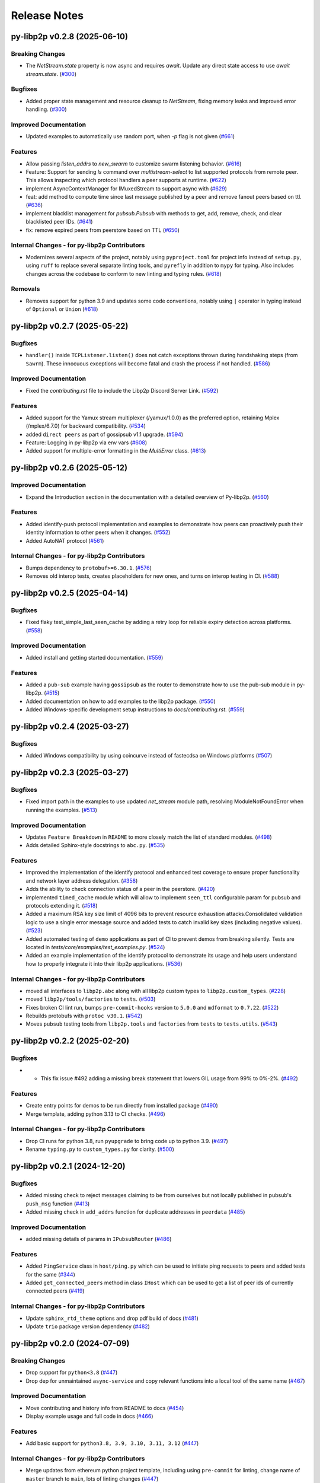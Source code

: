 Release Notes
=============

.. towncrier release notes start

py-libp2p v0.2.8 (2025-06-10)
-----------------------------

Breaking Changes
~~~~~~~~~~~~~~~~

- The `NetStream.state` property is now async and requires `await`. Update any direct state access to use `await stream.state`. (`#300 <https://github.com/libp2p/py-libp2p/issues/300>`__)


Bugfixes
~~~~~~~~

- Added proper state management and resource cleanup to `NetStream`, fixing memory leaks and improved error handling. (`#300 <https://github.com/libp2p/py-libp2p/issues/300>`__)


Improved Documentation
~~~~~~~~~~~~~~~~~~~~~~

- Updated examples to automatically use random port, when `-p` flag is not given (`#661 <https://github.com/libp2p/py-libp2p/issues/661>`__)


Features
~~~~~~~~

- Allow passing `listen_addrs` to `new_swarm` to customize swarm listening behavior. (`#616 <https://github.com/libp2p/py-libp2p/issues/616>`__)
- Feature: Support for sending `ls` command over `multistream-select` to list supported protocols from remote peer.
  This allows inspecting which protocol handlers a peer supports at runtime. (`#622 <https://github.com/libp2p/py-libp2p/issues/622>`__)
- implement AsyncContextManager for IMuxedStream to support async with (`#629 <https://github.com/libp2p/py-libp2p/issues/629>`__)
- feat: add method to compute time since last message published by a peer and remove fanout peers based on ttl. (`#636 <https://github.com/libp2p/py-libp2p/issues/636>`__)
- implement blacklist management for `pubsub.Pubsub` with methods to get, add, remove, check, and clear blacklisted peer IDs. (`#641 <https://github.com/libp2p/py-libp2p/issues/641>`__)
- fix: remove expired peers from peerstore based on TTL (`#650 <https://github.com/libp2p/py-libp2p/issues/650>`__)


Internal Changes - for py-libp2p Contributors
~~~~~~~~~~~~~~~~~~~~~~~~~~~~~~~~~~~~~~~~~~~~~

- Modernizes several aspects of the project, notably using ``pyproject.toml`` for project info instead of ``setup.py``, using ``ruff`` to replace several separate linting tools, and ``pyrefly`` in addition to ``mypy`` for typing. Also includes changes across the codebase to conform to new linting and typing rules. (`#618 <https://github.com/libp2p/py-libp2p/issues/618>`__)


Removals
~~~~~~~~

- Removes support for python 3.9 and updates some code conventions, notably using ``|`` operator in typing instead of ``Optional`` or ``Union`` (`#618 <https://github.com/libp2p/py-libp2p/issues/618>`__)


py-libp2p v0.2.7 (2025-05-22)
-----------------------------

Bugfixes
~~~~~~~~

- ``handler()`` inside ``TCPListener.listen()`` does not catch exceptions thrown during handshaking steps (from ``Sawrm``).
  These innocuous exceptions will become fatal and crash the process if not handled. (`#586 <https://github.com/libp2p/py-libp2p/issues/586>`__)


Improved Documentation
~~~~~~~~~~~~~~~~~~~~~~

- Fixed the `contributing.rst` file to include the Libp2p Discord Server Link. (`#592 <https://github.com/libp2p/py-libp2p/issues/592>`__)


Features
~~~~~~~~

- Added support for the Yamux stream multiplexer (/yamux/1.0.0) as the preferred option, retaining Mplex (/mplex/6.7.0) for backward compatibility. (`#534 <https://github.com/libp2p/py-libp2p/issues/534>`__)
- added ``direct peers`` as part of gossipsub v1.1 upgrade. (`#594 <https://github.com/libp2p/py-libp2p/issues/594>`__)
- Feature: Logging in py-libp2p via env vars (`#608 <https://github.com/libp2p/py-libp2p/issues/608>`__)
- Added support for multiple-error formatting in the `MultiError` class. (`#613 <https://github.com/libp2p/py-libp2p/issues/613>`__)


py-libp2p v0.2.6 (2025-05-12)
-----------------------------

Improved Documentation
~~~~~~~~~~~~~~~~~~~~~~

- Expand the Introduction section in the documentation with a detailed overview of Py-libp2p. (`#560 <https://github.com/libp2p/py-libp2p/issues/560>`__)


Features
~~~~~~~~

- Added identify-push protocol implementation and examples to demonstrate how peers can proactively push their identity information to other peers when it changes. (`#552 <https://github.com/libp2p/py-libp2p/issues/552>`__)
- Added AutoNAT protocol (`#561 <https://github.com/libp2p/py-libp2p/issues/561>`__)


Internal Changes - for py-libp2p Contributors
~~~~~~~~~~~~~~~~~~~~~~~~~~~~~~~~~~~~~~~~~~~~~

- Bumps dependency to ``protobuf>=6.30.1``. (`#576 <https://github.com/libp2p/py-libp2p/issues/576>`__)
- Removes old interop tests, creates placeholders for new ones, and turns on interop testing in CI. (`#588 <https://github.com/libp2p/py-libp2p/issues/588>`__)


py-libp2p v0.2.5 (2025-04-14)
-----------------------------

Bugfixes
~~~~~~~~

- Fixed flaky test_simple_last_seen_cache by adding a retry loop for reliable expiry detection across platforms. (`#558 <https://github.com/libp2p/py-libp2p/issues/558>`__)


Improved Documentation
~~~~~~~~~~~~~~~~~~~~~~

- Added install and getting started documentation. (`#559 <https://github.com/libp2p/py-libp2p/issues/559>`__)


Features
~~~~~~~~

- Added a ``pub-sub`` example having ``gossipsub`` as the router to demonstrate how to use the pub-sub module in py-libp2p. (`#515 <https://github.com/libp2p/py-libp2p/issues/515>`__)
- Added documentation on how to add examples to the libp2p package. (`#550 <https://github.com/libp2p/py-libp2p/issues/550>`__)
- Added Windows-specific development setup instructions to `docs/contributing.rst`. (`#559 <https://github.com/libp2p/py-libp2p/issues/559>`__)


py-libp2p v0.2.4 (2025-03-27)
-----------------------------

Bugfixes
~~~~~~~~

- Added Windows compatibility by using coincurve instead of fastecdsa on Windows platforms (`#507 <https://github.com/libp2p/py-libp2p/issues/507>`__)


py-libp2p v0.2.3 (2025-03-27)
-----------------------------

Bugfixes
~~~~~~~~

- Fixed import path in the examples to use updated `net_stream` module path, resolving ModuleNotFoundError when running the examples. (`#513 <https://github.com/libp2p/py-libp2p/issues/513>`__)


Improved Documentation
~~~~~~~~~~~~~~~~~~~~~~

- Updates ``Feature Breakdown`` in ``README`` to more closely match the list of standard modules. (`#498 <https://github.com/libp2p/py-libp2p/issues/498>`__)
- Adds detailed Sphinx-style docstrings to ``abc.py``. (`#535 <https://github.com/libp2p/py-libp2p/issues/535>`__)


Features
~~~~~~~~

- Improved the implementation of the identify protocol and enhanced test coverage to ensure proper functionality and network layer address delegation. (`#358 <https://github.com/libp2p/py-libp2p/issues/358>`__)
- Adds the ability to check connection status of a peer in the peerstore. (`#420 <https://github.com/libp2p/py-libp2p/issues/420>`__)
- implemented ``timed_cache`` module which will allow to implement ``seen_ttl`` configurable param for pubsub and protocols extending it. (`#518 <https://github.com/libp2p/py-libp2p/issues/518>`__)
- Added a maximum RSA key size limit of 4096 bits to prevent resource exhaustion attacks.Consolidated validation logic to use a single error message source and
  added tests to catch invalid key sizes (including negative values). (`#523 <https://github.com/libp2p/py-libp2p/issues/523>`__)
- Added automated testing of ``demo`` applications as part of CI to prevent demos from breaking silently. Tests are located in `tests/core/examples/test_examples.py`. (`#524 <https://github.com/libp2p/py-libp2p/issues/524>`__)
- Added an example implementation of the identify protocol to demonstrate its usage and help users understand how to properly integrate it into their libp2p applications. (`#536 <https://github.com/libp2p/py-libp2p/issues/536>`__)


Internal Changes - for py-libp2p Contributors
~~~~~~~~~~~~~~~~~~~~~~~~~~~~~~~~~~~~~~~~~~~~~

- moved all interfaces to ``libp2p.abc`` along with all libp2p custom types to ``libp2p.custom_types``. (`#228 <https://github.com/libp2p/py-libp2p/issues/228>`__)
- moved ``libp2p/tools/factories`` to ``tests``. (`#503 <https://github.com/libp2p/py-libp2p/issues/503>`__)
- Fixes broken CI lint run, bumps ``pre-commit-hooks`` version to ``5.0.0`` and ``mdformat`` to ``0.7.22``. (`#522 <https://github.com/libp2p/py-libp2p/issues/522>`__)
- Rebuilds protobufs with ``protoc v30.1``. (`#542 <https://github.com/libp2p/py-libp2p/issues/542>`__)
- Moves ``pubsub`` testing tools from ``libp2p.tools`` and ``factories`` from ``tests`` to ``tests.utils``. (`#543 <https://github.com/libp2p/py-libp2p/issues/543>`__)


py-libp2p v0.2.2 (2025-02-20)
-----------------------------

Bugfixes
~~~~~~~~

- - This fix issue #492 adding a missing break statement that lowers GIL usage from 99% to 0%-2%. (`#492 <https://github.com/libp2p/py-libp2p/issues/492>`__)


Features
~~~~~~~~

- Create entry points for demos to be run directly from installed package (`#490 <https://github.com/libp2p/py-libp2p/issues/490>`__)
- Merge template, adding python 3.13 to CI checks. (`#496 <https://github.com/libp2p/py-libp2p/issues/496>`__)


Internal Changes - for py-libp2p Contributors
~~~~~~~~~~~~~~~~~~~~~~~~~~~~~~~~~~~~~~~~~~~~~

- Drop CI runs for python 3.8, run ``pyupgrade`` to bring code up to python 3.9. (`#497 <https://github.com/libp2p/py-libp2p/issues/497>`__)
- Rename ``typing.py`` to ``custom_types.py`` for clarity. (`#500 <https://github.com/libp2p/py-libp2p/issues/500>`__)


py-libp2p v0.2.1 (2024-12-20)
-----------------------------

Bugfixes
~~~~~~~~

- Added missing check to reject messages claiming to be from ourselves but not locally published in pubsub's ``push_msg`` function (`#413 <https://github.com/libp2p/py-libp2p/issues/413>`__)
- Added missing check in ``add_addrs`` function for duplicate addresses in ``peerdata`` (`#485 <https://github.com/libp2p/py-libp2p/issues/485>`__)


Improved Documentation
~~~~~~~~~~~~~~~~~~~~~~

- added missing details of params in ``IPubsubRouter`` (`#486 <https://github.com/libp2p/py-libp2p/issues/486>`__)


Features
~~~~~~~~

- Added ``PingService`` class in ``host/ping.py`` which can be used to initiate ping requests to peers and added tests for the same (`#344 <https://github.com/libp2p/py-libp2p/issues/344>`__)
- Added ``get_connected_peers`` method in class ``IHost`` which can be used to get a list of peer ids of currently connected peers (`#419 <https://github.com/libp2p/py-libp2p/issues/419>`__)


Internal Changes - for py-libp2p Contributors
~~~~~~~~~~~~~~~~~~~~~~~~~~~~~~~~~~~~~~~~~~~~~

- Update ``sphinx_rtd_theme`` options and drop pdf build of docs (`#481 <https://github.com/libp2p/py-libp2p/issues/481>`__)
- Update ``trio`` package version dependency (`#482 <https://github.com/libp2p/py-libp2p/issues/482>`__)


py-libp2p v0.2.0 (2024-07-09)
-----------------------------

Breaking Changes
~~~~~~~~~~~~~~~~

- Drop support for ``python<3.8`` (`#447 <https://github.com/libp2p/py-libp2p/issues/447>`__)
- Drop dep for unmaintained ``async-service`` and copy relevant functions into a local tool of the same name (`#467 <https://github.com/libp2p/py-libp2p/issues/467>`__)


Improved Documentation
~~~~~~~~~~~~~~~~~~~~~~

- Move contributing and history info from README to docs (`#454 <https://github.com/libp2p/py-libp2p/issues/454>`__)
- Display example usage and full code in docs (`#466 <https://github.com/libp2p/py-libp2p/issues/466>`__)


Features
~~~~~~~~

- Add basic support for ``python3.8, 3.9, 3.10, 3.11, 3.12`` (`#447 <https://github.com/libp2p/py-libp2p/issues/447>`__)


Internal Changes - for py-libp2p Contributors
~~~~~~~~~~~~~~~~~~~~~~~~~~~~~~~~~~~~~~~~~~~~~

- Merge updates from ethereum python project template, including using ``pre-commit`` for linting, change name of ``master`` branch to ``main``, lots of linting changes (`#447 <https://github.com/libp2p/py-libp2p/issues/447>`__)
- Fix docs CI, drop ``bumpversion`` for ``bump-my-version``, reorg tests (`#454 <https://github.com/libp2p/py-libp2p/issues/454>`__)
- Turn ``mypy`` checks on and remove ``async_generator`` dependency (`#464 <https://github.com/libp2p/py-libp2p/issues/464>`__)
- Convert ``KeyType`` enum to use ``protobuf.KeyType`` options rather than ints, rebuild protobufs to include ``ECC_P256`` (`#465 <https://github.com/libp2p/py-libp2p/issues/465>`__)
- Bump to ``mypy==1.10.0``, run ``pre-commit`` local hook instead of ``mirrors-mypy`` (`#472 <https://github.com/libp2p/py-libp2p/issues/472>`__)
- Bump ``protobufs`` dep to ``>=5.27.2`` and rebuild protobuf definition with ``protoc==27.2`` (`#473 <https://github.com/libp2p/py-libp2p/issues/473>`__)


Removals
~~~~~~~~

- Drop ``async-exit-stack`` dep, as of py37 can import ``AsyncExitStack`` from contextlib, also open ``pynacl`` dep to bottom pin only (`#468 <https://github.com/libp2p/py-libp2p/issues/468>`__)


libp2p v0.1.5 (2020-03-25)
---------------------------

Features
~~~~~~~~

- Dial all multiaddrs stored for a peer when attempting to connect (not just the first one in the peer store). (`#386 <https://github.com/libp2p/py-libp2p/issues/386>`__)
- Migrate transport stack to trio-compatible code. Merge in #404. (`#396 <https://github.com/libp2p/py-libp2p/issues/396>`__)
- Migrate network stack to trio-compatible code. Merge in #404. (`#397 <https://github.com/libp2p/py-libp2p/issues/397>`__)
- Migrate host, peer and protocols stacks to trio-compatible code. Merge in #404. (`#398 <https://github.com/libp2p/py-libp2p/issues/398>`__)
- Migrate muxer and security transport stacks to trio-compatible code. Merge in #404. (`#399 <https://github.com/libp2p/py-libp2p/issues/399>`__)
- Migrate pubsub stack to trio-compatible code. Merge in #404. (`#400 <https://github.com/libp2p/py-libp2p/issues/400>`__)
- Fix interop tests w/ new trio-style code. Merge in #404. (`#401 <https://github.com/libp2p/py-libp2p/issues/401>`__)
- Fix remainder of test code w/ new trio-style code. Merge in #404. (`#402 <https://github.com/libp2p/py-libp2p/issues/402>`__)
- Add initial infrastructure for `noise` security transport. (`#405 <https://github.com/libp2p/py-libp2p/issues/405>`__)
- Add `PatternXX` of `noise` security transport. (`#406 <https://github.com/libp2p/py-libp2p/issues/406>`__)
- The `msg_id` in a pubsub message is now configurable by the user of the library. (`#410 <https://github.com/libp2p/py-libp2p/issues/410>`__)


Bugfixes
~~~~~~~~

- Use `sha256` when calculating a peer's ID from their public key in Kademlia DHTs. (`#385 <https://github.com/libp2p/py-libp2p/issues/385>`__)
- Store peer ids in ``set`` instead of ``list`` and check if peer id exists in ``dict`` before accessing to prevent ``KeyError``. (`#387 <https://github.com/libp2p/py-libp2p/issues/387>`__)
- Do not close a connection if it has been reset. (`#394 <https://github.com/libp2p/py-libp2p/issues/394>`__)


Internal Changes - for py-libp2p Contributors
~~~~~~~~~~~~~~~~~~~~~~~~~~~~~~~~~~~~~~~~~~~~~

- Add support for `fastecdsa` on windows (and thereby supporting windows installation via `pip`) (`#380 <https://github.com/libp2p/py-libp2p/issues/380>`__)
- Prefer f-string style formatting everywhere except logging statements. (`#389 <https://github.com/libp2p/py-libp2p/issues/389>`__)
- Mark `lru` dependency as third-party to fix a windows inconsistency. (`#392 <https://github.com/libp2p/py-libp2p/issues/392>`__)
- Bump `multiaddr` dependency to version `0.0.9` so that multiaddr objects are hashable. (`#393 <https://github.com/libp2p/py-libp2p/issues/393>`__)
- Remove incremental mode of mypy to disable some warnings. (`#403 <https://github.com/libp2p/py-libp2p/issues/403>`__)


libp2p v0.1.4 (2019-12-12)
--------------------------

Features
~~~~~~~~

- Added support for Python 3.6 (`#372 <https://github.com/libp2p/py-libp2p/issues/372>`__)
- Add signing and verification to pubsub (`#362 <https://github.com/libp2p/py-libp2p/issues/362>`__)


Internal Changes - for py-libp2p Contributors
~~~~~~~~~~~~~~~~~~~~~~~~~~~~~~~~~~~~~~~~~~~~~

- Refactor and cleanup gossipsub (`#373 <https://github.com/libp2p/py-libp2p/issues/373>`__)


libp2p v0.1.3 (2019-11-27)
--------------------------

Bugfixes
~~~~~~~~

- Handle Stream* errors (like ``StreamClosed``) during calls to ``stream.write()`` and
  ``stream.read()`` (`#350 <https://github.com/libp2p/py-libp2p/issues/350>`__)
- Relax the protobuf dependency to play nicely with other libraries. It was pinned to 3.9.0, and now
  permits v3.10 up to (but not including) v4. (`#354 <https://github.com/libp2p/py-libp2p/issues/354>`__)
- Fixes KeyError when peer in a stream accidentally closes and resets the stream, because handlers
  for both will try to ``del streams[stream_id]`` without checking if the entry still exists. (`#355 <https://github.com/libp2p/py-libp2p/issues/355>`__)


Improved Documentation
~~~~~~~~~~~~~~~~~~~~~~

- Use Sphinx & autodoc to generate docs, now available on `py-libp2p.readthedocs.io <https://py-libp2p.readthedocs.io>`_ (`#318 <https://github.com/libp2p/py-libp2p/issues/318>`__)


Internal Changes - for py-libp2p Contributors
~~~~~~~~~~~~~~~~~~~~~~~~~~~~~~~~~~~~~~~~~~~~~

- Added Makefile target to test a packaged version of libp2p before release. (`#353 <https://github.com/libp2p/py-libp2p/issues/353>`__)
- Move helper tools from ``tests/`` to ``libp2p/tools/``, and some mildly-related cleanups. (`#356 <https://github.com/libp2p/py-libp2p/issues/356>`__)


Miscellaneous changes
~~~~~~~~~~~~~~~~~~~~~

- `#357 <https://github.com/libp2p/py-libp2p/issues/357>`__


v0.1.2
--------------

Welcome to the great beyond, where changes were not tracked by release...
